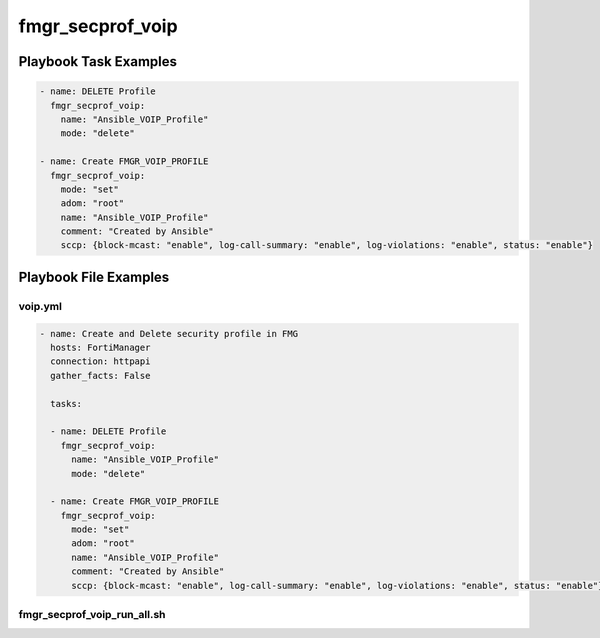 =================
fmgr_secprof_voip
=================


Playbook Task Examples
----------------------

.. code-block:: yaml

      - name: DELETE Profile
        fmgr_secprof_voip:
          name: "Ansible_VOIP_Profile"
          mode: "delete"
    
      - name: Create FMGR_VOIP_PROFILE
        fmgr_secprof_voip:
          mode: "set"
          adom: "root"
          name: "Ansible_VOIP_Profile"
          comment: "Created by Ansible"
          sccp: {block-mcast: "enable", log-call-summary: "enable", log-violations: "enable", status: "enable"}



Playbook File Examples
----------------------


voip.yml
++++++++

.. code-block:: yaml


    - name: Create and Delete security profile in FMG
      hosts: FortiManager
      connection: httpapi
      gather_facts: False
    
      tasks:
    
      - name: DELETE Profile
        fmgr_secprof_voip:
          name: "Ansible_VOIP_Profile"
          mode: "delete"
    
      - name: Create FMGR_VOIP_PROFILE
        fmgr_secprof_voip:
          mode: "set"
          adom: "root"
          name: "Ansible_VOIP_Profile"
          comment: "Created by Ansible"
          sccp: {block-mcast: "enable", log-call-summary: "enable", log-violations: "enable", status: "enable"}

fmgr_secprof_voip_run_all.sh
++++++++++++++++++++++++++++

.. code-block:: yaml
            #!/bin/bash
    ansible-playbook voip.yml -vvvv




